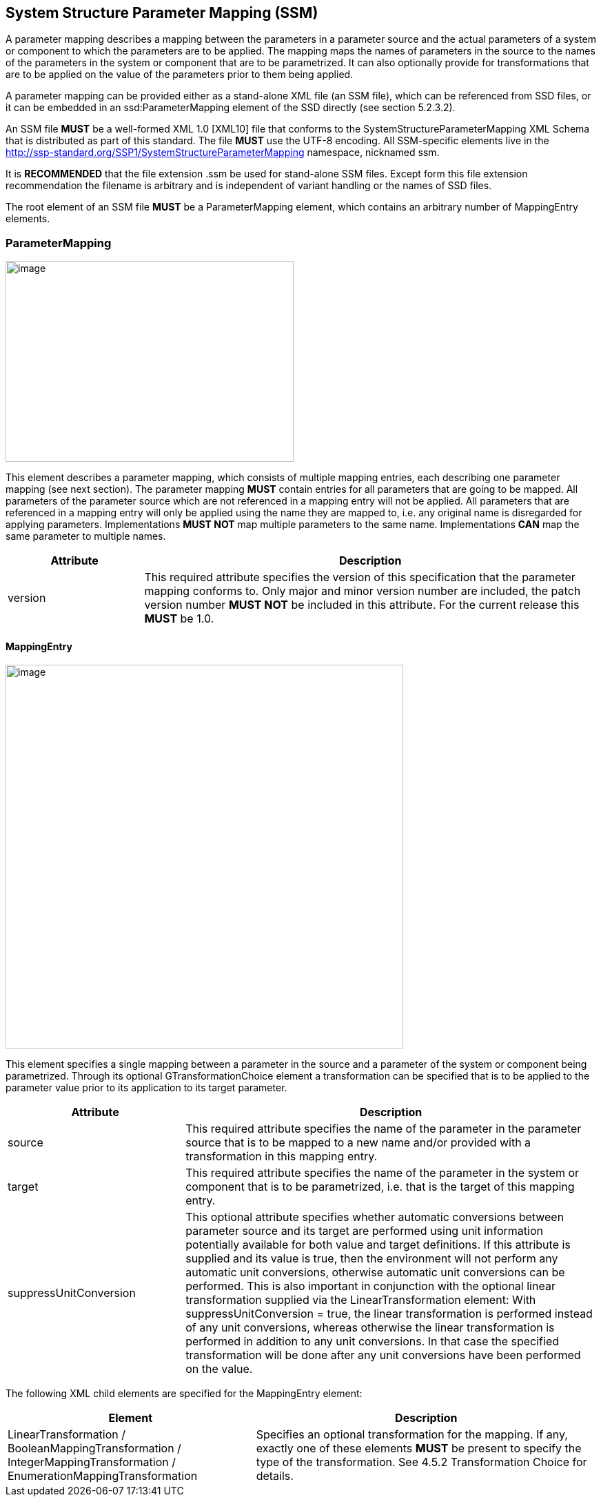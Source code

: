 == System Structure Parameter Mapping (SSM)

A parameter mapping describes a mapping between the parameters in a parameter source and the actual parameters of a system or component to which the parameters are to be applied.
The mapping maps the names of parameters in the source to the names of the parameters in the system or component that are to be parametrized.
It can also optionally provide for transformations that are to be applied on the value of the parameters prior to them being applied.

A parameter mapping can be provided either as a stand-alone XML file (an SSM file), which can be referenced from SSD files, or it can be embedded in an ssd:ParameterMapping element of the SSD directly (see section 5.2.3.2).

An SSM file *MUST* be a well-formed XML 1.0 [XML10] file that conforms to the SystemStructureParameterMapping XML Schema that is distributed as part of this standard.
The file *MUST* use the UTF-8 encoding.
All SSM-specific elements live in the http://ssp-standard.org/SSP1/SystemStructureParameterMapping namespace, nicknamed ssm.

It is *RECOMMENDED* that the file extension .ssm be used for stand-alone SSM files.
Except form this file extension recommendation the filename is arbitrary and is independent of variant handling or the names of SSD files.

The root element of an SSM file *MUST* be a ParameterMapping element, which contains an arbitrary number of MappingEntry elements.

=== ParameterMapping

image:images/image56.png[image,width=418,height=291]

This element describes a parameter mapping, which consists of multiple mapping entries, each describing one parameter mapping (see next section).
The parameter mapping *MUST* contain entries for all parameters that are going to be mapped.
All parameters of the parameter source which are not referenced in a mapping entry will not be applied.
All parameters that are referenced in a mapping entry will only be applied using the name they are mapped to, i.e. any original name is disregarded for applying parameters.
Implementations *MUST NOT* map multiple parameters to the same name.
Implementations *CAN* map the same parameter to multiple names.

[width="100%",cols="23%,77%",options="header",]
|===
|Attribute |Description
|version |This required attribute specifies the version of this specification that the parameter mapping conforms to. Only major and minor version number are included, the patch version number *MUST NOT* be included in this attribute. For the current release this *MUST* be 1.0.
|===

==== MappingEntry

image:images/image57.png[image,width=577,height=556]

This element specifies a single mapping between a parameter in the source and a parameter of the system or component being parametrized.
Through its optional GTransformationChoice element a transformation can be specified that is to be applied to the parameter value prior to its application to its target parameter.

[width="100%",cols="30%,70%",options="header",]
|===
|Attribute |Description
|source |This required attribute specifies the name of the parameter in the parameter source that is to be mapped to a new name and/or provided with a transformation in this mapping entry.
|target |This required attribute specifies the name of the parameter in the system or component that is to be parametrized, i.e. that is the target of this mapping entry.
|suppressUnitConversion |This optional attribute specifies whether automatic conversions between parameter source and its target are performed using unit information potentially available for both value and target definitions. If this attribute is supplied and its value is true, then the environment will not perform any automatic unit conversions, otherwise automatic unit conversions can be performed. This is also important in conjunction with the optional linear transformation supplied via the LinearTransformation element: With suppressUnitConversion = true, the linear transformation is performed instead of any unit conversions, whereas otherwise the linear transformation is performed in addition to any unit conversions. In that case the specified transformation will be done after any unit conversions have been performed on the value.
|===

The following XML child elements are specified for the MappingEntry element:

[width="100%",cols="42%,58%",options="header",]
|===
|Element |Description
|LinearTransformation / BooleanMappingTransformation / IntegerMappingTransformation / EnumerationMappingTransformation |Specifies an optional transformation for the mapping. If any, exactly one of these elements *MUST* be present to specify the type of the transformation. See 4.5.2 Transformation Choice for details.
|===
